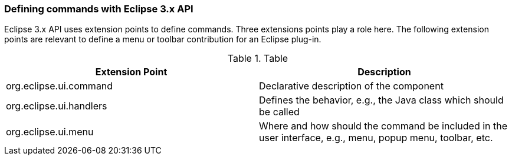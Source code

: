 === Defining commands with Eclipse 3.x API
		
Eclipse 3.x API uses extension points to define commands.
Three extensions points play a role here.
The following extension points are relevant to define a menu or toolbar contribution for an Eclipse plug-in.

.Table
|===
|Extension Point |Description
	
|org.eclipse.ui.command
|Declarative description of the component
	
|org.eclipse.ui.handlers
|Defines the behavior, e.g., the Java class which should be called
	
|org.eclipse.ui.menu
|Where and how should the command be included in the user interface, e.g., menu, popup menu, toolbar, etc.
	
|===
	
		
